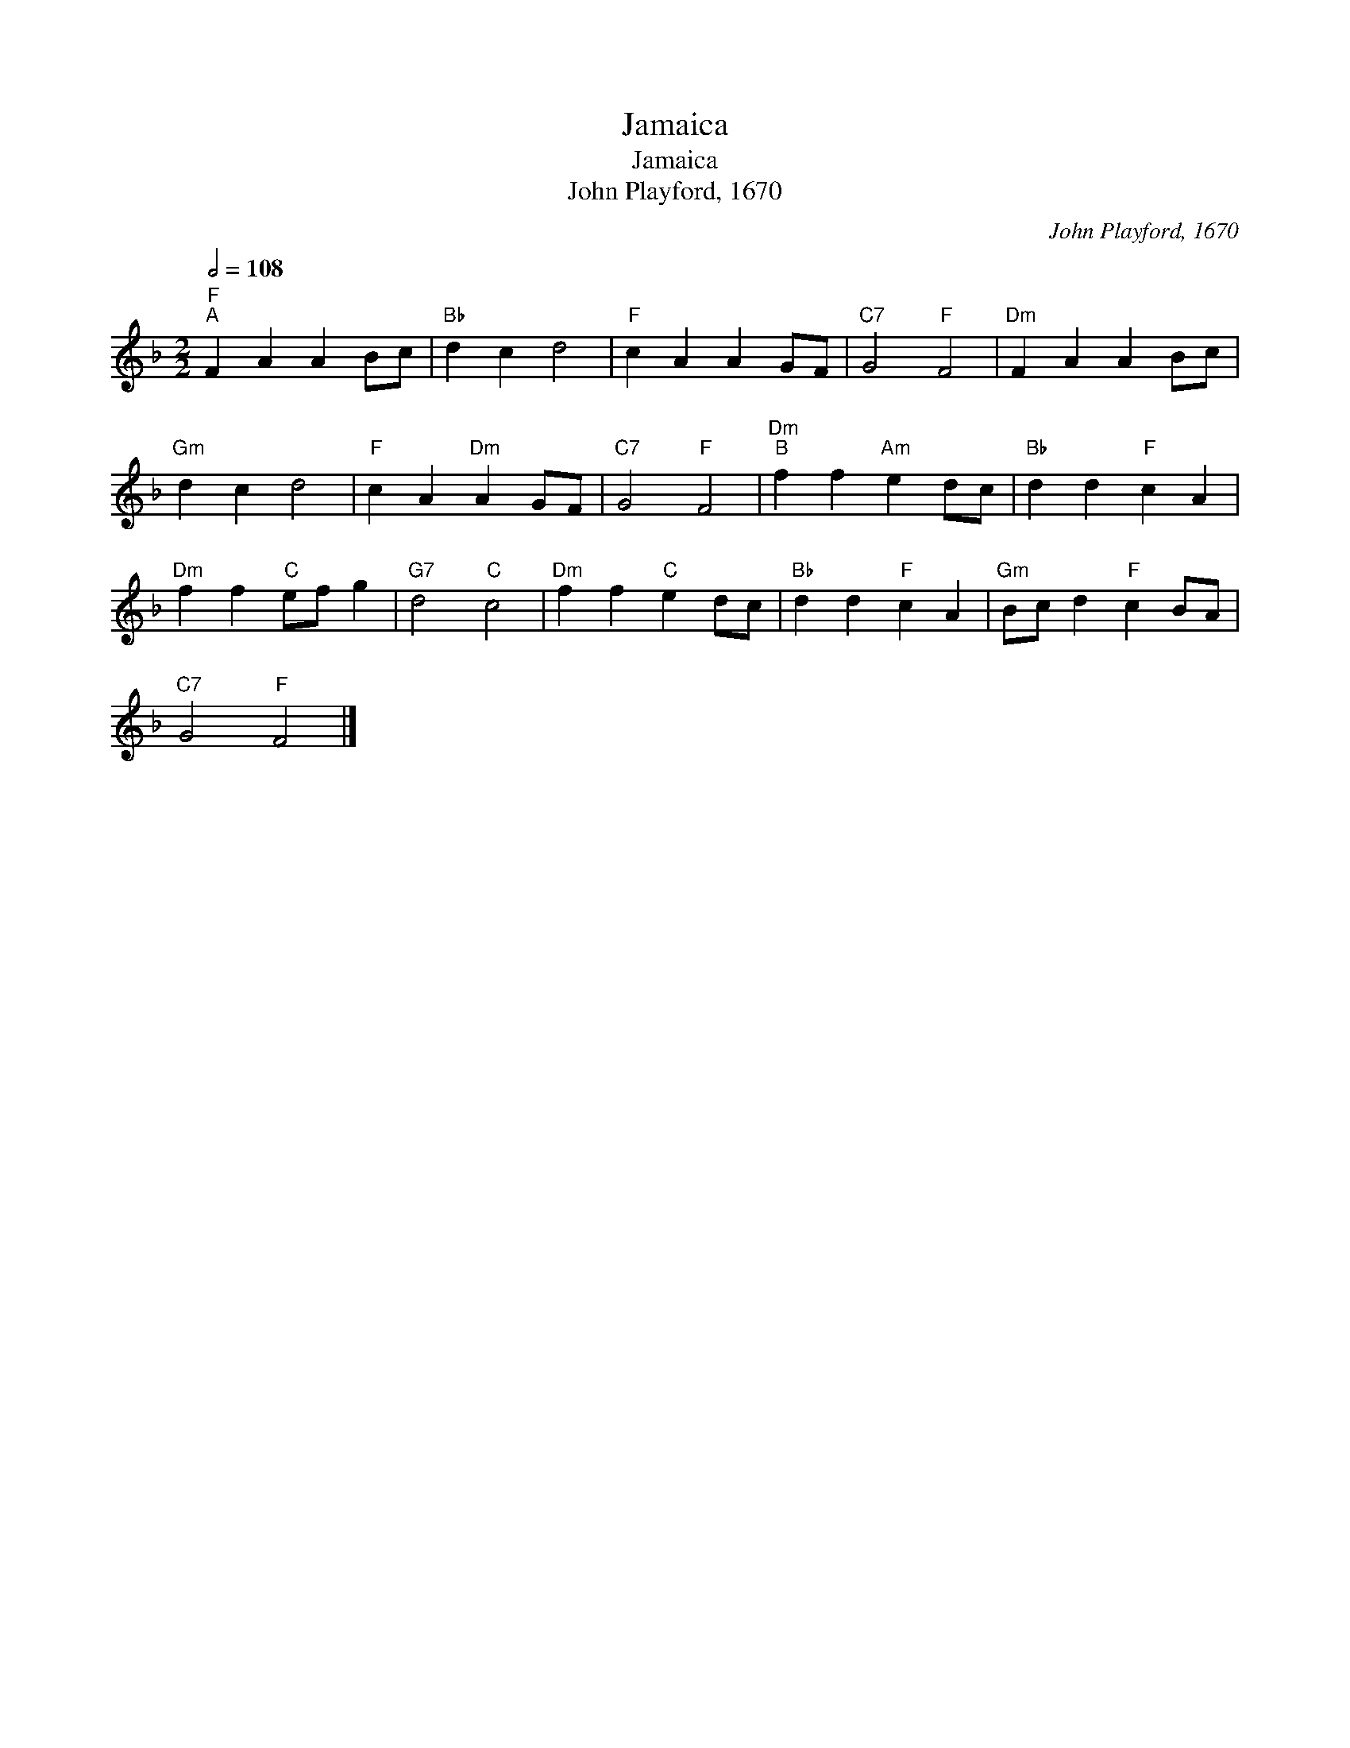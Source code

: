 X:1
T:Jamaica
T:Jamaica
T:John Playford, 1670
C:John Playford, 1670
L:1/8
Q:1/2=108
M:2/2
K:F
V:1 treble 
V:1
"F""^A" F2 A2 A2 Bc |"Bb" d2 c2 d4 |"F" c2 A2 A2 GF |"C7" G4"F" F4 |"Dm" F2 A2 A2 Bc | %5
"Gm" d2 c2 d4 |"F" c2 A2"Dm" A2 GF |"C7" G4"F" F4 |"Dm""^B" f2 f2"Am" e2 dc |"Bb" d2 d2"F" c2 A2 | %10
"Dm" f2 f2"C" ef g2 |"G7" d4"C" c4 |"Dm" f2 f2"C" e2 dc |"Bb" d2 d2"F" c2 A2 |"Gm" Bc d2"F" c2 BA | %15
"C7" G4"F" F4 |] %16

